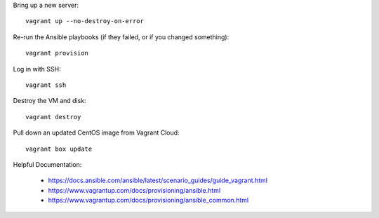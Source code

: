 Bring up a new server::

    vagrant up --no-destroy-on-error

Re-run the Ansible playbooks (if they failed, or if you changed something)::

    vagrant provision

Log in with SSH::

    vagrant ssh

Destroy the VM and disk::

    vagrant destroy

Pull down an updated CentOS image from Vagrant Cloud::

    vagrant box update

Helpful Documentation:

 * https://docs.ansible.com/ansible/latest/scenario_guides/guide_vagrant.html
 * https://www.vagrantup.com/docs/provisioning/ansible.html
 * https://www.vagrantup.com/docs/provisioning/ansible_common.html
